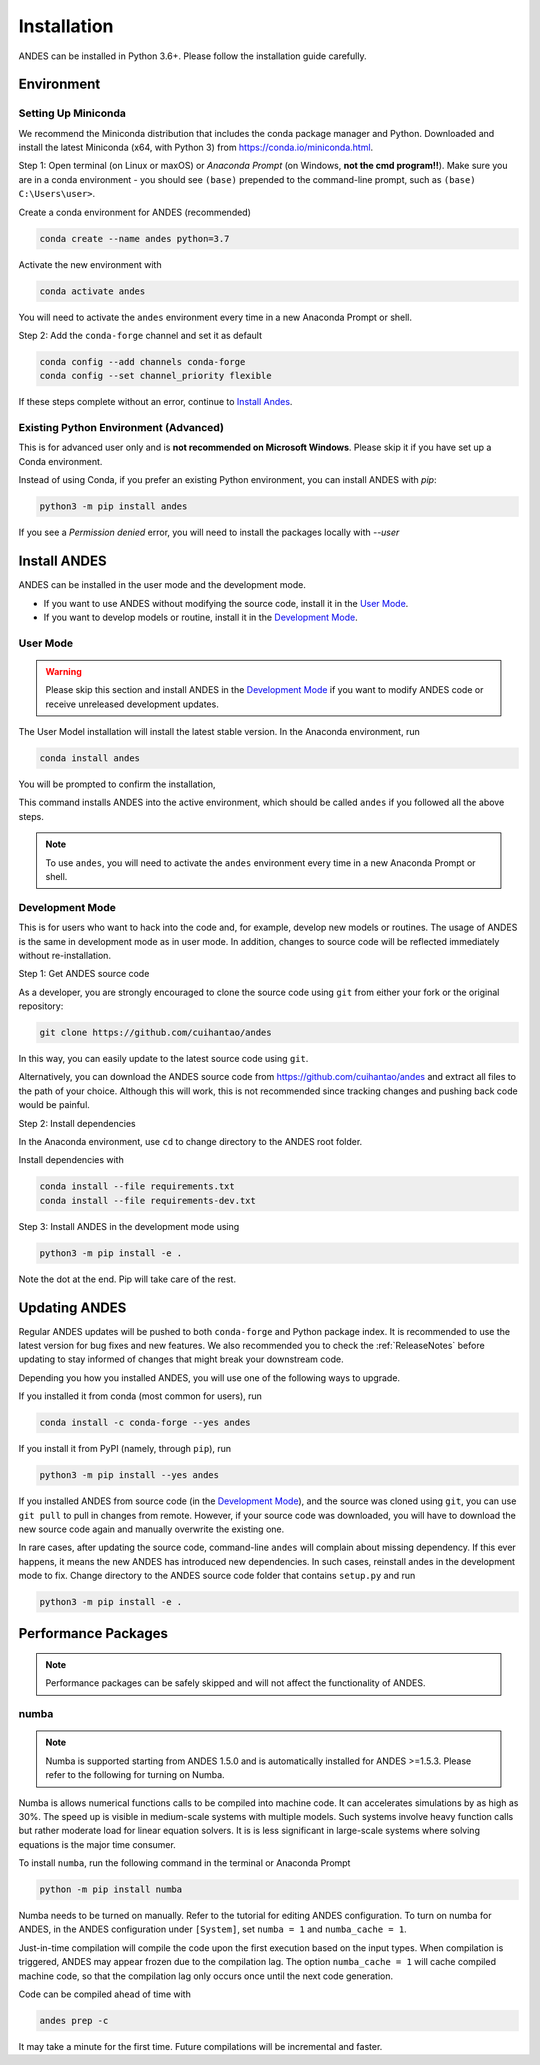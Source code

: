 .. _install:

*************************
Installation
*************************

ANDES can be installed in Python 3.6+.
Please follow the installation guide carefully.

Environment
===========

Setting Up Miniconda
--------------------
We recommend the Miniconda distribution that includes the conda package manager and Python.
Downloaded and install the latest Miniconda (x64, with Python 3)
from https://conda.io/miniconda.html.

Step 1: Open terminal (on Linux or maxOS) or `Anaconda Prompt` (on Windows, **not the cmd
program!!**).
Make sure you are in a conda environment - you should see ``(base)`` prepended to the
command-line prompt, such as ``(base) C:\Users\user>``.

Create a conda environment for ANDES (recommended)

.. code:: bash

     conda create --name andes python=3.7

Activate the new environment with

.. code:: bash

     conda activate andes

You will need to activate the ``andes`` environment every time in a new Anaconda Prompt or
shell.

Step 2: Add the ``conda-forge`` channel and set it as default

.. code:: bash

     conda config --add channels conda-forge
     conda config --set channel_priority flexible

If these steps complete without an error, continue to `Install Andes`_.

Existing Python Environment (Advanced)
--------------------------------------
This is for advanced user only and is **not recommended on Microsoft Windows**.
Please skip it if you have set up a Conda environment.

Instead of using Conda, if you prefer an existing Python environment,
you can install ANDES with `pip`:

.. code:: bash

      python3 -m pip install andes

If you see a `Permission denied` error, you will need to
install the packages locally with `--user`

Install ANDES
=============

ANDES can be installed in the user mode and the development mode.

- If you want to use ANDES without modifying the source code, install it in the `User Mode`_.
- If you want to develop models or routine, install it in the `Development Mode`_.

User Mode
---------
.. warning ::
    Please skip this section and install ANDES in the `Development Mode`_
    if you want to modify ANDES code or receive unreleased development
    updates.

The User Model installation will install the latest stable version.
In the Anaconda environment, run

.. code:: bash

    conda install andes

You will be prompted to confirm the installation,

This command installs ANDES into the active environment, which should be called ``andes`` if
you followed all the above steps.

.. note::
    To use ``andes``, you will need to activate the ``andes`` environment every time in a new Anaconda Prompt or
    shell.


Development Mode
----------------
This is for users who want to hack into the code and, for example, develop new models or routines.
The usage of ANDES is the same in development mode as in user mode.
In addition, changes to source code will be reflected immediately without re-installation.

Step 1: Get ANDES source code

As a developer, you are strongly encouraged to clone the source code using ``git``
from either your fork or the original repository:

.. code:: bash

    git clone https://github.com/cuihantao/andes

In this way, you can easily update to the latest source code using ``git``.

Alternatively, you can download the ANDES source code from
https://github.com/cuihantao/andes and extract all files to the path of your choice.
Although this will work, this is not recommended since tracking changes and pushing back code
would be painful.

Step 2: Install dependencies

In the Anaconda environment, use ``cd`` to change directory to the ANDES root folder.

Install dependencies with

.. code:: bash

    conda install --file requirements.txt
    conda install --file requirements-dev.txt

Step 3: Install ANDES in the development mode using

.. code:: bash

      python3 -m pip install -e .

Note the dot at the end. Pip will take care of the rest.

Updating ANDES
==============

Regular ANDES updates will be pushed to both ``conda-forge`` and Python package index.
It is recommended to use the latest version for bug fixes and new features.
We also recommended you to check the :ref:`ReleaseNotes` before updating to stay informed
of changes that might break your downstream code.

Depending you how you installed ANDES, you will use one of the following ways to upgrade.

If you installed it from conda (most common for users), run

.. code:: bash

    conda install -c conda-forge --yes andes

If you install it from PyPI (namely, through ``pip``), run

.. code:: bash

    python3 -m pip install --yes andes

If you installed ANDES from source code (in the `Development Mode`_),
and the source was cloned using ``git``,
you can use ``git pull`` to pull in changes from remote. However, if your source
code was downloaded, you will have to download the new source code again and manually
overwrite the existing one.

In rare cases, after updating the source code, command-line ``andes`` will complain
about missing dependency. If this ever happens, it means the new ANDES has introduced
new dependencies. In such cases, reinstall andes in the development mode to fix.
Change directory to the ANDES source code folder that contains ``setup.py`` and run

.. code:: bash

    python3 -m pip install -e .

Performance Packages
====================
.. note::

    Performance packages can be safely skipped and will not affect the
    functionality of ANDES.

numba
-----

.. note::

    Numba is supported starting from ANDES 1.5.0 and is automatically
    installed for ANDES >=1.5.3.
    Please refer to the following for turning on Numba.

Numba is allows numerical functions calls to be compiled into machine code.
It can accelerates simulations by as high as 30%.
The speed up is visible in medium-scale systems with multiple models.
Such systems involve heavy function calls but rather moderate load
for linear equation solvers.
It is is less significant in large-scale systems where
solving equations is the major time consumer.


To install ``numba``, run the following command in the terminal or Anaconda Prompt

.. code:: bash

    python -m pip install numba

Numba needs to be turned on manually.
Refer to the tutorial for editing ANDES configuration.
To turn on numba for ANDES, in the ANDES configuration under ``[System]``,
set ``numba = 1`` and ``numba_cache = 1``.

Just-in-time compilation will compile the code upon the first execution
based on the input types.
When compilation is triggered, ANDES may appear frozen due to the compilation lag.
The option ``numba_cache = 1`` will cache compiled machine code, so that
the compilation lag only occurs once until the next code generation.

Code can be compiled ahead of time with

.. code:: bash

    andes prep -c

It may take a minute for the first time. Future compilations will be
incremental and faster.
